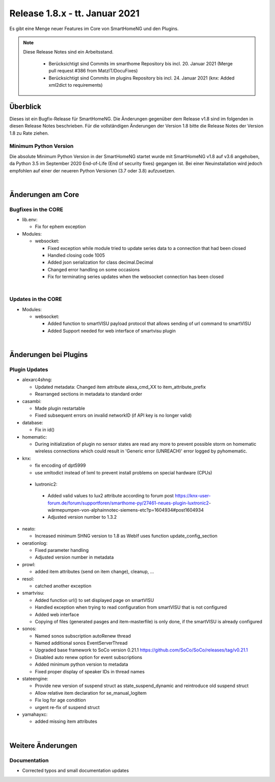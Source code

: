 ===============================
Release 1.8.x - tt. Januar 2021
===============================

Es gibt eine Menge neuer Features im Core von SmartHomeNG und den Plugins.

.. note::

    Diese Release Notes sind ein Arbeitsstand.

     - Berücksichtigt sind Commits im smarthome Repository bis incl. 20. Januar 2021
       (Merge pull request #386 from MatzIT/DocuFixes)
     - Berücksichtigt sind Commits im plugins Repository bis incl. 24. Januar 2021
       (knx: Added xml2dict to requirements)


Überblick
=========

Dieses ist ein Bugfix-Release für SmartHomeNG. Die Änderungen gegenüber dem Release v1.8 sind im
folgenden in diesen Release Notes beschrieben. Für die vollständigen Änderungen der Version 1.8
bitte die Release Notes der Version 1.8 zu Rate ziehen.


Minimum Python Version
----------------------

Die absolute Minimum Python Version in der SmartHomeNG startet wurde mit SmartHomeNG v1.8 auf v3.6 angehoben,
da Python 3.5 im September 2020 End-of-Life (End of security fixes) gegangen ist. Bei einer Neuinstallation
wird jedoch empfohlen auf einer der neueren Python Versionen (3.7 oder 3.8) aufzusetzen.

|

Änderungen am Core
==================

Bugfixes in the CORE
--------------------

* lib.env:

  * Fix for ephem exception

* Modules:

  * websocket:

    * Fixed exception while module tried to update series data to a connection that had been closed
    * Handled closing code 1005
    * Added json serialization for class decimal.Decimal
    * Changed error handling on some occasions
    * Fix for terminating series updates when the websocket connection has been closed

|

Updates in the CORE
-------------------

* Modules:

  * websocket:

    * Added function to smartVISU payload protocol that allows sending of url command to smartVISU
    * Added Support needed for web interface of smartvisu plugin

|

Änderungen bei Plugins
======================

Plugin Updates
--------------

* alexarc4shng:

  * Updated metadata: Changed item attribute alexa_cmd_XX to item_attribute_prefix
  * Rearranged sections in metadata to standard order

* casambi:

  * Made plugin restartable
  * Fixed subsequent errors on invalid networkID (if API key is no longer valid)

* database:

  * Fix in id()

* homematic:

  * During initialization of plugin no sensor states are read any more to prevent possible
    storm on homematic wireless connections which could result in 'Generic error (UNREACH)'
    error logged by pyhomematic.

* knx:

  * fix encoding of dpt5999
  * use xmltodict instead of lxml to prevent install problems on special hardware (CPUs)

 * luxtronic2:

  * Added valid values to lux2 attribute according to forum post https://knx-user-forum.de/forum/supportforen/smarthome-py/27461-neues-plugin-luxtronic2-wärmepumpen-von-alphainnotec-siemens-etc?p=1604934#post1604934
  * Adjusted version number to 1.3.2

* neato:

  * Increased minimum SHNG version to 1.8 as WebIf uses function update_config_section

* oerationlog:

  * Fixed parameter handling
  * Adjusted version number in metadata

* prowl:

  * added item attributes (send on item change), cleanup, ...

* resol:

  * catched another exception

* smartvisu:

  * Added function url() to set displayed page on smartVISU
  * Handled exception when trying to read configuration from smartVISU that is not configured
  * Added web interface
  * Copying of files (generated pasges and item-masterfile) is only done, if the smartVISU is already configured

* sonos:

  * Named sonos subscription autoRenew thread
  * Named additional sonos EventServerThread
  * Upgraded base framework to SoCo version 0.21.1 https://github.com/SoCo/SoCo/releases/tag/v0.21.1
  * Disabled auto renew option for event subscriptions
  * Added minimum python version to metadata
  * Fixed proper display of speaker IDs in thread names


* stateengine:

  * Provide new version of suspend struct as state_suspend_dynamic and reintroduce old suspend struct
  * Allow relative item declaration for se_manual_logitem
  * Fix log for age condition
  * urgent re-fix of suspend struct

* yamahayxc:

  * added missing item attributes

|

Weitere Änderungen
==================

Documentation
-------------

* Corrected typos and small documentation updates


